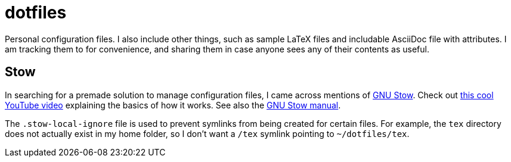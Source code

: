 = dotfiles

Personal configuration files. I also include other things, such as sample
LaTeX files and includable AsciiDoc file with attributes. I am tracking them
to for convenience, and sharing them in case anyone sees any of their contents
as useful.

== Stow

In searching for a premade solution to manage configuration files, I came
across mentions of https://www.gnu.org/software/stow/[GNU Stow]. Check out
https://www.youtube.com/watch?v=y6XCebnB9gs[this cool YouTube video] explaining
the basics of how it works. See also the
https://www.gnu.org/software/stow/manual/[GNU Stow manual].

The `.stow-local-ignore` file is used to prevent symlinks from being created
for certain files. For example, the `tex` directory does not actually exist
in my home folder, so I don't want a `/tex` symlink pointing to
`~/dotfiles/tex`.
